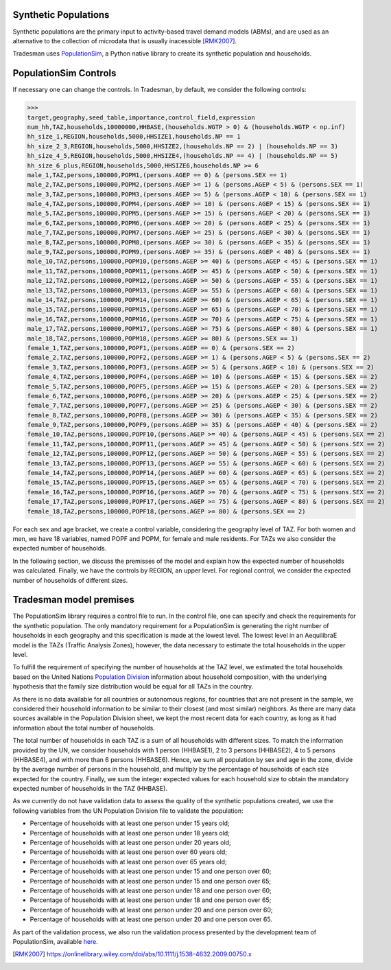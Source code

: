 .. _synthetic_population:

Synthetic Populations
~~~~~~~~~~~~~~~~~~~~~~~~~

Synthetic populations are the primary input to activity-based travel demand models (ABMs), and are used as an alternative to the collection of microdata that is usually inacessible [RMK2007]_.

Tradesman uses `PopulationSim <https://activitysim.github.io/populationsim/index.html>`_, a Python native library to create its synthetic population and households.


PopulationSim Controls
~~~~~~~~~~~~~~~~~~~~~~

If necessary one can change the controls. In Tradesman, by default, we consider the following controls:

>>> 
target,geography,seed_table,importance,control_field,expression
num_hh,TAZ,households,10000000,HHBASE,(households.WGTP > 0) & (households.WGTP < np.inf)
hh_size_1,REGION,households,5000,HHSIZE1,households.NP == 1
hh_size_2_3,REGION,households,5000,HHSIZE2,(households.NP == 2) | (households.NP == 3)
hh_size_4_5,REGION,households,5000,HHSIZE4,(households.NP == 4) | (households.NP == 5)
hh_size_6_plus,REGION,households,5000,HHSIZE6,households.NP >= 6
male_1,TAZ,persons,100000,POPM1,(persons.AGEP == 0) & (persons.SEX == 1)
male_2,TAZ,persons,100000,POPM2,(persons.AGEP >= 1) & (persons.AGEP < 5) & (persons.SEX == 1)
male_3,TAZ,persons,100000,POPM3,(persons.AGEP >= 5) & (persons.AGEP < 10) & (persons.SEX == 1)
male_4,TAZ,persons,100000,POPM4,(persons.AGEP >= 10) & (persons.AGEP < 15) & (persons.SEX == 1)
male_5,TAZ,persons,100000,POPM5,(persons.AGEP >= 15) & (persons.AGEP < 20) & (persons.SEX == 1)
male_6,TAZ,persons,100000,POPM6,(persons.AGEP >= 20) & (persons.AGEP < 25) & (persons.SEX == 1)
male_7,TAZ,persons,100000,POPM7,(persons.AGEP >= 25) & (persons.AGEP < 30) & (persons.SEX == 1)
male_8,TAZ,persons,100000,POPM8,(persons.AGEP >= 30) & (persons.AGEP < 35) & (persons.SEX == 1)
male_9,TAZ,persons,100000,POPM9,(persons.AGEP >= 35) & (persons.AGEP < 40) & (persons.SEX == 1)
male_10,TAZ,persons,100000,POPM10,(persons.AGEP >= 40) & (persons.AGEP < 45) & (persons.SEX == 1)
male_11,TAZ,persons,100000,POPM11,(persons.AGEP >= 45) & (persons.AGEP < 50) & (persons.SEX == 1)
male_12,TAZ,persons,100000,POPM12,(persons.AGEP >= 50) & (persons.AGEP < 55) & (persons.SEX == 1)
male_13,TAZ,persons,100000,POPM13,(persons.AGEP >= 55) & (persons.AGEP < 60) & (persons.SEX == 1)
male_14,TAZ,persons,100000,POPM14,(persons.AGEP >= 60) & (persons.AGEP < 65) & (persons.SEX == 1)
male_15,TAZ,persons,100000,POPM15,(persons.AGEP >= 65) & (persons.AGEP < 70) & (persons.SEX == 1)
male_16,TAZ,persons,100000,POPM16,(persons.AGEP >= 70) & (persons.AGEP < 75) & (persons.SEX == 1)
male_17,TAZ,persons,100000,POPM17,(persons.AGEP >= 75) & (persons.AGEP < 80) & (persons.SEX == 1)
male_18,TAZ,persons,100000,POPM18,(persons.AGEP >= 80) & (persons.SEX == 1)
female_1,TAZ,persons,100000,POPF1,(persons.AGEP == 0) & (persons.SEX == 2)
female_2,TAZ,persons,100000,POPF2,(persons.AGEP >= 1) & (persons.AGEP < 5) & (persons.SEX == 2)
female_3,TAZ,persons,100000,POPF3,(persons.AGEP >= 5) & (persons.AGEP < 10) & (persons.SEX == 2)
female_4,TAZ,persons,100000,POPF4,(persons.AGEP >= 10) & (persons.AGEP < 15) & (persons.SEX == 2)
female_5,TAZ,persons,100000,POPF5,(persons.AGEP >= 15) & (persons.AGEP < 20) & (persons.SEX == 2)
female_6,TAZ,persons,100000,POPF6,(persons.AGEP >= 20) & (persons.AGEP < 25) & (persons.SEX == 2)
female_7,TAZ,persons,100000,POPF7,(persons.AGEP >= 25) & (persons.AGEP < 30) & (persons.SEX == 2)
female_8,TAZ,persons,100000,POPF8,(persons.AGEP >= 30) & (persons.AGEP < 35) & (persons.SEX == 2)
female_9,TAZ,persons,100000,POPF9,(persons.AGEP >= 35) & (persons.AGEP < 40) & (persons.SEX == 2)
female_10,TAZ,persons,100000,POPF10,(persons.AGEP >= 40) & (persons.AGEP < 45) & (persons.SEX == 2)
female_11,TAZ,persons,100000,POPF11,(persons.AGEP >= 45) & (persons.AGEP < 50) & (persons.SEX == 2)
female_12,TAZ,persons,100000,POPF12,(persons.AGEP >= 50) & (persons.AGEP < 55) & (persons.SEX == 2)
female_13,TAZ,persons,100000,POPF13,(persons.AGEP >= 55) & (persons.AGEP < 60) & (persons.SEX == 2)
female_14,TAZ,persons,100000,POPF14,(persons.AGEP >= 60) & (persons.AGEP < 65) & (persons.SEX == 2)
female_15,TAZ,persons,100000,POPF15,(persons.AGEP >= 65) & (persons.AGEP < 70) & (persons.SEX == 2)
female_16,TAZ,persons,100000,POPF16,(persons.AGEP >= 70) & (persons.AGEP < 75) & (persons.SEX == 2)
female_17,TAZ,persons,100000,POPF17,(persons.AGEP >= 75) & (persons.AGEP < 80) & (persons.SEX == 2)
female_18,TAZ,persons,100000,POPF18,(persons.AGEP >= 80) & (persons.SEX == 2)

For each sex and age bracket, we create a control variable, considering the geography level of TAZ. For both women and men, we have 18 variables, named POPF and POPM, for female and male residents. For TAZs we also consider the expected number of households. 

In the following section, we discuss the premisses of the model and explain how the expected number of households was calculated. Finally, we have the controls by REGION, an upper level. For regional control, we consider the expected number of households of different sizes.

Tradesman model premises
~~~~~~~~~~~~~~~~~~~~~~~~~

The PopulationSim library requires a control file to run. In the control file, one can specify and check the requirements for the synthetic population. The only mandatory requirement for a PopulationSim is generating the right number of households in each geography and this specification is made at the lowest level. The lowest level in an AequilibraE model is the TAZs (Traffic Analysis Zones), however, the data necessary to estimate the total households in the upper level. 

To fulfill the requirement of specifying the number of households at the TAZ level, we estimated the total households based on the United Nations `Population Division <https://www.un.org/development/desa/pd/data/household-size-and-composition>`_ information about household composition, with the underlying hypothesis that the family size distribution would be equal for all TAZs in the country. 

As there is no data available for all countries or autonomous regions, for countries that are not present in the sample, we considered their household information to be similar to their closest (and most similar) neighbors. As there are many data sources available in the Population Division sheet, we kept the most recent data for each country, as long as it had information about the total number of households.

The total number of households in each TAZ is a sum of all households with different sizes. To match the information provided by the UN, we consider households with 1 person (HHBASE1), 2 to 3 persons (HHBASE2), 4 to 5 persons (HHBASE4), and with more than 6 persons (HHBASE6). Hence, we sum all population by sex and age in the zone, divide by the average number of persons in the household, and multiply by the percentage of households of each size expected for the country. Finally, we sum the integer expected values for each household size to obtain the mandatory expected number of households in the TAZ (HHBASE).

As we currently do not have validation data to assess the quality of the synthetic populations created, we use the following variables from the UN Population Division file to validate the population:

- Percentage of households with at least one person under 15 years old;
- Percentage of households with at least one person under 18 years old;
- Percentage of households with at least one person under 20 years old;
- Percentage of households with at least one person over 60 years old;
- Percentage of households with at least one person over 65 years old;
- Percentage of households with at least one person under 15 and one person over 60;
- Percentage of households with at least one person under 15 and one person over 65;
- Percentage of households with at least one person under 18 and one person over 60;
- Percentage of households with at least one person under 18 and one person over 65;
- Percentage of households with at least one person under 20 and one person over 60;
- Percentage of households with at least one person under 20 and one person over 65.

As part of the validation process, we also run the validation process presented by the development team of PopulationSim, available `here <https://github.com/activitysim/populationSim/tree/master/scripts>`_.

.. [RMK2007] https://onlinelibrary.wiley.com/doi/abs/10.1111/j.1538-4632.2009.00750.x